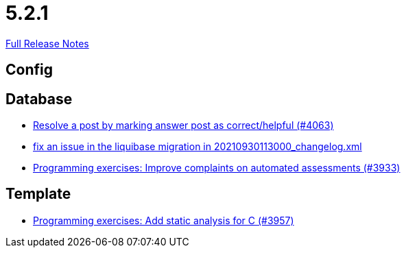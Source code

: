 // SPDX-FileCopyrightText: 2023 Artemis Changelog Contributors
//
// SPDX-License-Identifier: CC-BY-SA-4.0

= 5.2.1

link:https://github.com/ls1intum/Artemis/releases/tag/5.2.1[Full Release Notes]

== Config



== Database

* link:https://www.github.com/ls1intum/Artemis/commit/67a2c5935976cbb0a9b2161c4e72ca48ea38b7c6/[Resolve a post by marking answer post as correct/helpful (#4063)]
* link:https://www.github.com/ls1intum/Artemis/commit/219484860a8e25eda7048794bbcb483be91da38a/[fix an issue in the liquibase migration in 20210930113000_changelog.xml]
* link:https://www.github.com/ls1intum/Artemis/commit/2f0e314cbb06f1af1cdbf89832105a056df48164/[Programming exercises: Improve complaints on automated assessments (#3933)]


== Template

* link:https://www.github.com/ls1intum/Artemis/commit/e106619e18b6105cfacdd4de7b7369b62d807897/[Programming exercises: Add static analysis for C (#3957)]
